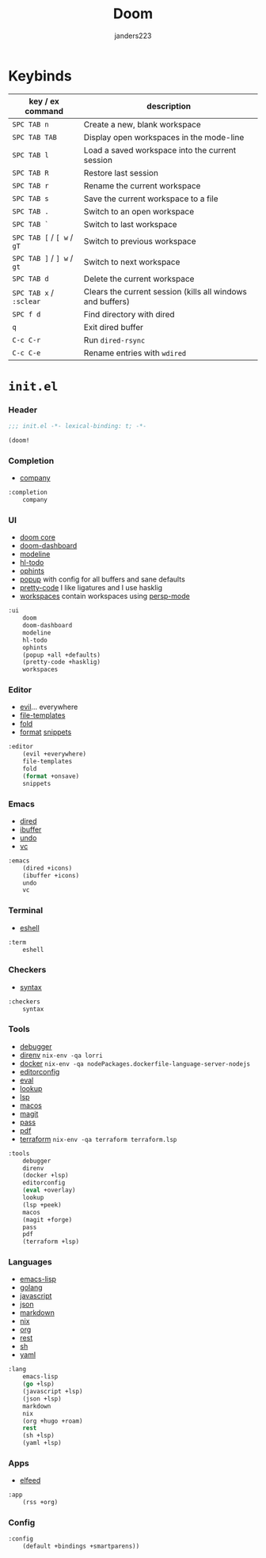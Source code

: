 #+TITLE: Doom
#+AUTHOR: janders223

* Keybinds

| key / ex command           | description                                                |
|----------------------------+------------------------------------------------------------|
| =SPC TAB n=                | Create a new, blank workspace                              |
| =SPC TAB TAB=              | Display open workspaces in the mode-line                   |
| =SPC TAB l=                | Load a saved workspace into the current session            |
| =SPC TAB R=                | Restore last session                                       |
| =SPC TAB r=                | Rename the current workspace                               |
| =SPC TAB s=                | Save the current workspace to a file                       |
| =SPC TAB .=                | Switch to an open workspace                                |
| =SPC TAB `=                | Switch to last workspace                                   |
| =SPC TAB [= / =[ w= / =gT= | Switch to previous workspace                               |
| =SPC TAB ]= / =] w= / =gt= | Switch to next workspace                                   |
| =SPC TAB d=                | Delete the current workspace                               |
| =SPC TAB x= / =:sclear=    | Clears the current session (kills all windows and buffers) |
| =SPC f d=                  | Find directory with dired                                  |
| =q=                        | Exit dired buffer                                          |
| =C-c C-r=                  | Run =dired-rsync=                                          |
| =C-c C-e=                  | Rename entries with =wdired=                               |

* =init.el=
:PROPERTIES:
:header-args:emacs-lisp: :tangle ~/.config/doom/init.el :cache yes :results silent :comments link
:END:
*** Header
#+BEGIN_SRC emacs-lisp
;;; init.el -*- lexical-binding: t; -*-

(doom!
#+END_SRC

*** Completion
- [[github:company-mode/company-mode][company]]

#+BEGIN_SRC emacs-lisp
:completion
    company
#+END_SRC

*** UI
- [[https://github.com/hlissner/doom-emacs/tree/develop/modules/ui/doom][doom core]]
- [[https://github.com/hlissner/doom-emacs/tree/develop/modules/ui/doom-dashboard][doom-dashboard]]
- [[https://github.com/hlissner/doom-emacs/tree/develop/modules/ui/modeline][modeline]]
- [[https://github.com/hlissner/doom-emacs/tree/develop/modules/ui/hl-todo][hl-todo]]
- [[https://github.com/hlissner/doom-emacs/tree/develop/modules/ui/ophints][ophints]]
- [[https://github.com/hlissner/doom-emacs/tree/develop/modules/ui/popup][popup]] with config for all buffers and sane defaults
- [[https://github.com/hlissner/doom-emacs/tree/develop/modules/ui/pretty-code][pretty-code]] I like ligatures and I use hasklig
- [[https://github.com/hlissner/doom-emacs/tree/develop/modules/ui/workspaces][workspaces]] contain workspaces using [[https://github.com/Bad-ptr/persp-mode.el][persp-mode]]

#+BEGIN_SRC emacs-lisp
:ui
    doom
    doom-dashboard
    modeline
    hl-todo
    ophints
    (popup +all +defaults)
    (pretty-code +hasklig)
    workspaces
#+END_SRC

*** Editor
- [[https://github.com/hlissner/doom-emacs/tree/develop/modules/editor/evil][evil]]... everywhere
- [[https://github.com/hlissner/doom-emacs/tree/develop/modules/editor/file-templates][file-templates]]
- [[https://github.com/hlissner/doom-emacs/tree/develop/modules/editor/fold][fold]]
- [[https://github.com/hlissner/doom-emacs/tree/develop/modules/editor/format][format]]
  [[https://github.com/hlissner/doom-emacs/tree/develop/modules/editor/snippets][snippets]]

#+BEGIN_SRC emacs-lisp
:editor
    (evil +everywhere)
    file-templates
    fold
    (format +onsave)
    snippets
#+END_SRC

*** Emacs
- [[https://github.com/hlissner/doom-emacs/tree/develop/modules/emacs/dired][dired]]
- [[https://github.com/hlissner/doom-emacs/tree/develop/modules/emacs/ibuffer][ibuffer]]
- [[https://github.com/hlissner/doom-emacs/tree/develop/modules/emacs/undo][undo]]
- [[https://github.com/hlissner/doom-emacs/tree/develop/modules/emacs/vc][vc]]

#+BEGIN_SRC emacs-lisp
:emacs
    (dired +icons)
    (ibuffer +icons)
    undo
    vc
#+END_SRC
*** Terminal
- [[https://github.com/hlissner/doom-emacs/tree/develop/modules/term/eshell][eshell]]

#+BEGIN_SRC emacs-lisp
:term
    eshell
#+END_SRC
*** Checkers
- [[https://github.com/hlissner/doom-emacs/tree/develop/modules/checkers/syntax][syntax]]
 
#+BEGIN_SRC emacs-lisp
:checkers
    syntax
#+END_SRC
*** Tools
- [[https://github.com/hlissner/doom-emacs/tree/develop/modules/tools/debugger][debugger]]
- [[https://github.com/hlissner/doom-emacs/tree/develop/modules/tools/direnv][direnv]] =nix-env -qa lorri=
- [[https://github.com/hlissner/doom-emacs/tree/develop/modules/tools/docker][docker]] =nix-env -qa nodePackages.dockerfile-language-server-nodejs=
- [[https://github.com/hlissner/doom-emacs/tree/develop/modules/tools/editorconfig][editorconfig]]
- [[https://github.com/hlissner/doom-emacs/tree/develop/modules/tools/eval][eval]]
- [[https://github.com/hlissner/doom-emacs/tree/develop/modules/tools/lookup][lookup]]
- [[https://github.com/hlissner/doom-emacs/tree/develop/modules/tools/lsp][lsp]]
- [[https://github.com/hlissner/doom-emacs/tree/develop/modules/tools/macos][macos]]
- [[https://github.com/hlissner/doom-emacs/tree/develop/modules/tools/magit][magit]]
- [[https://github.com/hlissner/doom-emacs/tree/develop/modules/tools/pass][pass]]
- [[https://github.com/hlissner/doom-emacs/tree/develop/modules/tools/pdf][pdf]]
- [[https://github.com/hlissner/doom-emacs/tree/develop/modules/tools/terraform][terraform]] =nix-env -qa terraform terraform.lsp=

#+BEGIN_SRC emacs-lisp
:tools
    debugger
    direnv
    (docker +lsp)
    editorconfig
    (eval +overlay)
    lookup
    (lsp +peek)
    macos
    (magit +forge)
    pass
    pdf
    (terraform +lsp)
#+END_SRC
*** Languages
- [[https://github.com/hlissner/doom-emacs/tree/develop/modules/lang/emacs-lisp][emacs-lisp]]
- [[https://github.com/hlissner/doom-emacs/tree/develop/modules/lang/go][golang]]
- [[https://github.com/hlissner/doom-emacs/tree/develop/modules/lang/javascript][javascript]]
- [[https://github.com/hlissner/doom-emacs/tree/develop/modules/lang/json][json]]
- [[https://github.com/hlissner/doom-emacs/tree/develop/modules/lang/markdown][markdown]]
- [[https://github.com/hlissner/doom-emacs/tree/develop/modules/lang/nix][nix]]
- [[https://github.com/hlissner/doom-emacs/tree/develop/modules/lang/org][org]]
- [[https://github.com/hlissner/doom-emacs/tree/develop/modules/lang/rest][rest]]
- [[https://github.com/hlissner/doom-emacs/tree/develop/modules/lang/sh][sh]]
- [[https://github.com/hlissner/doom-emacs/tree/develop/modules/lang/yaml][yaml]]

#+BEGIN_SRC emacs-lisp
:lang
    emacs-lisp
    (go +lsp)
    (javascript +lsp)
    (json +lsp)
    markdown
    nix
    (org +hugo +roam)
    rest
    (sh +lsp)
    (yaml +lsp)
#+end_src
*** Apps
- [[https://github.com/hlissner/doom-emacs/tree/develop/modules/app/rss][elfeed]]

#+BEGIN_SRC emacs-lisp
:app
    (rss +org)
#+END_SRC
*** Config
#+BEGIN_SRC emacs-lisp
:config
    (default +bindings +smartparens))
#+END_SRC
